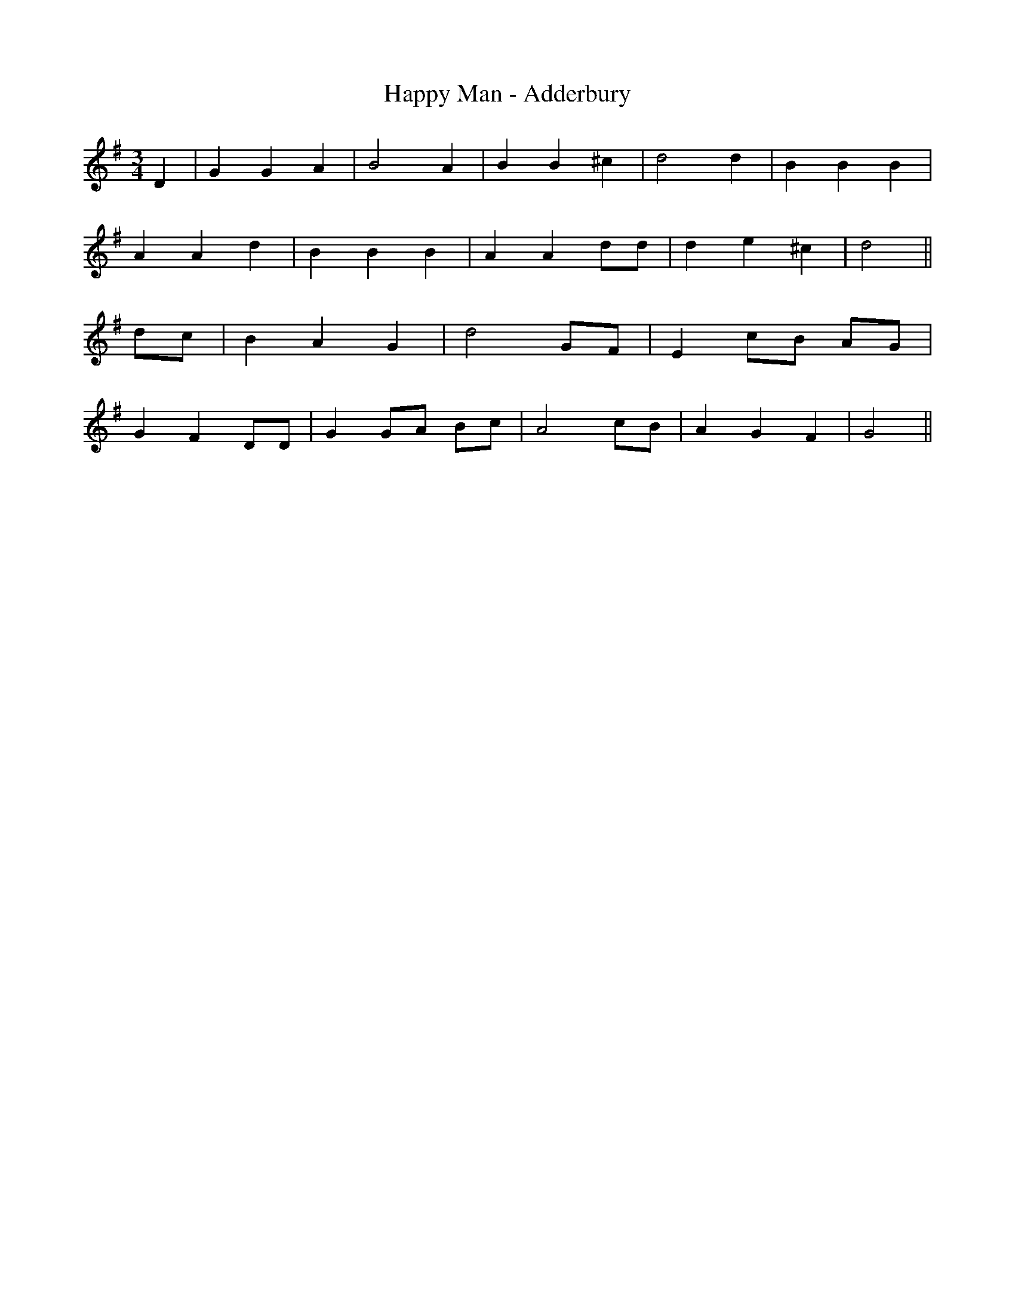 X:281
T:Happy Man - Adderbury
M:3/4
L:1/8
K:G
D2 | G2 G2 A2 | B4 A2 | B2 B2 ^c2 | d4 d2 | B2 B2 B2 |
A2 A2 d2 | B2 B2 B2 | A2 A2 dd | d2 e2 ^c2 | d4 ||
dc | B2 A2 G2 | d4 GF | E2 cB AG |
G2 F2 DD | G2 GA Bc | A4 cB | A2 G2 F2 | G4 ||
